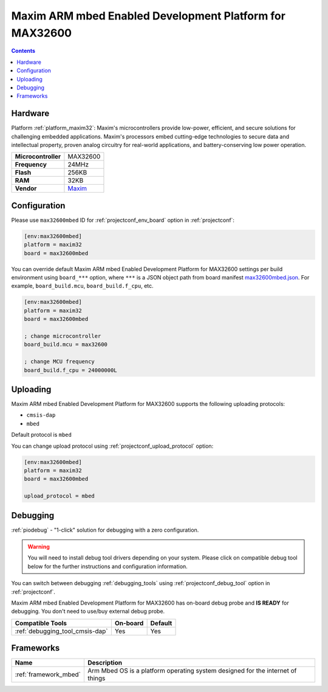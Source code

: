 ..  Copyright (c) 2014-present PlatformIO <contact@platformio.org>
    Licensed under the Apache License, Version 2.0 (the "License");
    you may not use this file except in compliance with the License.
    You may obtain a copy of the License at
       http://www.apache.org/licenses/LICENSE-2.0
    Unless required by applicable law or agreed to in writing, software
    distributed under the License is distributed on an "AS IS" BASIS,
    WITHOUT WARRANTIES OR CONDITIONS OF ANY KIND, either express or implied.
    See the License for the specific language governing permissions and
    limitations under the License.

.. _board_maxim32_max32600mbed:

Maxim ARM mbed Enabled Development Platform for MAX32600
========================================================

.. contents::

Hardware
--------

Platform :ref:`platform_maxim32`: Maxim's microcontrollers provide low-power, efficient, and secure solutions for challenging embedded applications. Maxim's processors embed cutting-edge technologies to secure data and intellectual property, proven analog circuitry for real-world applications, and battery-conserving low power operation.

.. list-table::

  * - **Microcontroller**
    - MAX32600
  * - **Frequency**
    - 24MHz
  * - **Flash**
    - 256KB
  * - **RAM**
    - 32KB
  * - **Vendor**
    - `Maxim <https://developer.mbed.org/platforms/MAX32600mbed/?utm_source=platformio.org&utm_medium=docs>`__


Configuration
-------------

Please use ``max32600mbed`` ID for :ref:`projectconf_env_board` option in :ref:`projectconf`:

.. code-block:: ini

  [env:max32600mbed]
  platform = maxim32
  board = max32600mbed

You can override default Maxim ARM mbed Enabled Development Platform for MAX32600 settings per build environment using
``board_***`` option, where ``***`` is a JSON object path from
board manifest `max32600mbed.json <https://github.com/platformio/platform-maxim32/blob/master/boards/max32600mbed.json>`_. For example,
``board_build.mcu``, ``board_build.f_cpu``, etc.

.. code-block:: ini

  [env:max32600mbed]
  platform = maxim32
  board = max32600mbed

  ; change microcontroller
  board_build.mcu = max32600

  ; change MCU frequency
  board_build.f_cpu = 24000000L


Uploading
---------
Maxim ARM mbed Enabled Development Platform for MAX32600 supports the following uploading protocols:

* ``cmsis-dap``
* ``mbed``

Default protocol is ``mbed``

You can change upload protocol using :ref:`projectconf_upload_protocol` option:

.. code-block:: ini

  [env:max32600mbed]
  platform = maxim32
  board = max32600mbed

  upload_protocol = mbed

Debugging
---------

:ref:`piodebug` - "1-click" solution for debugging with a zero configuration.

.. warning::
    You will need to install debug tool drivers depending on your system.
    Please click on compatible debug tool below for the further
    instructions and configuration information.

You can switch between debugging :ref:`debugging_tools` using
:ref:`projectconf_debug_tool` option in :ref:`projectconf`.

Maxim ARM mbed Enabled Development Platform for MAX32600 has on-board debug probe and **IS READY** for debugging. You don't need to use/buy external debug probe.

.. list-table::
  :header-rows:  1

  * - Compatible Tools
    - On-board
    - Default
  * - :ref:`debugging_tool_cmsis-dap`
    - Yes
    - Yes

Frameworks
----------
.. list-table::
    :header-rows:  1

    * - Name
      - Description

    * - :ref:`framework_mbed`
      - Arm Mbed OS is a platform operating system designed for the internet of things